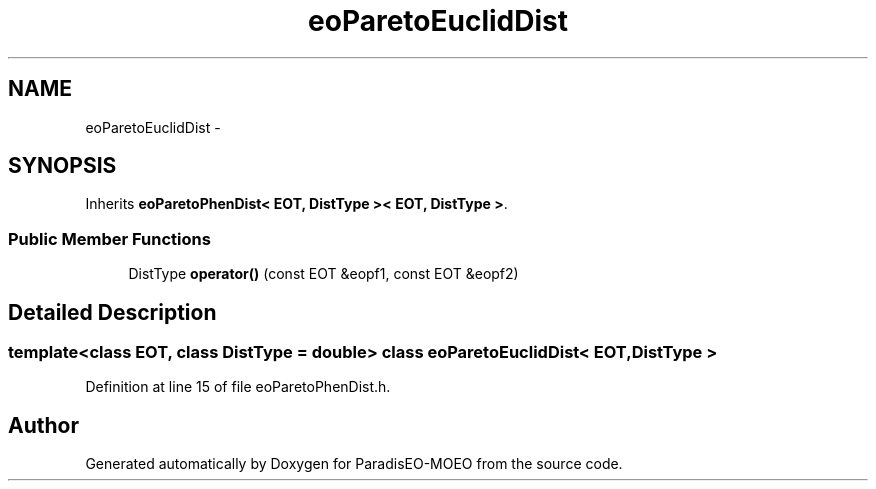 .TH "eoParetoEuclidDist" 3 "22 Dec 2006" "Version 0.1" "ParadisEO-MOEO" \" -*- nroff -*-
.ad l
.nh
.SH NAME
eoParetoEuclidDist \- 
.SH SYNOPSIS
.br
.PP
Inherits \fBeoParetoPhenDist< EOT, DistType >< EOT, DistType >\fP.
.PP
.SS "Public Member Functions"

.in +1c
.ti -1c
.RI "DistType \fBoperator()\fP (const EOT &eopf1, const EOT &eopf2)"
.br
.in -1c
.SH "Detailed Description"
.PP 

.SS "template<class EOT, class DistType = double> class eoParetoEuclidDist< EOT, DistType >"

.PP
Definition at line 15 of file eoParetoPhenDist.h.

.SH "Author"
.PP 
Generated automatically by Doxygen for ParadisEO-MOEO from the source code.

